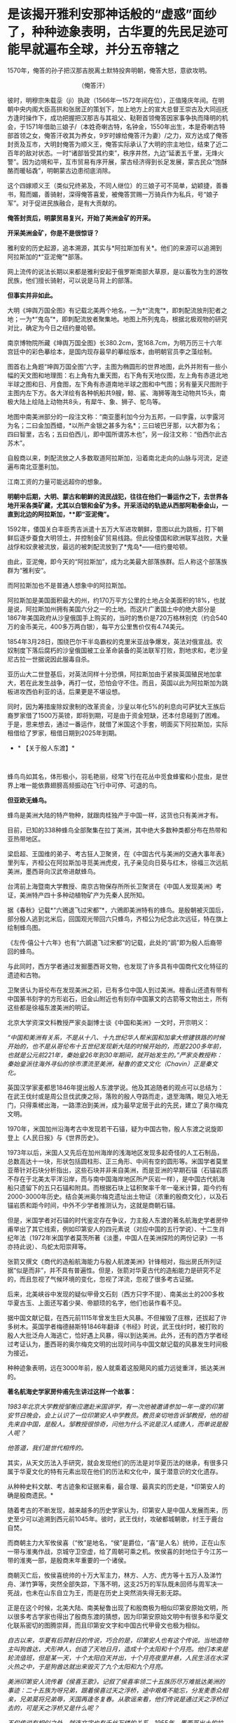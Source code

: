 * 是该揭开雅利安那神话般的“虚惑”面纱了，种种迹象表明，古华夏的先民足迹可能早就遍布全球，并分五帝辖之
1570年，俺答的孙子把汉那吉脱离土默特投奔明朝，俺答大怒，意欲攻明。

[[./img/74-0.jpeg]]

                                         （俺答汗）

彼时，明穆宗朱载坖（jì）执政（1566年---1572年间在位），正值隆庆年间。在明朝中央内阁大臣高拱和张居正的策划下，加上地方上的宣大总督王崇古及大同巡抚方逢时操作下，成功把握把汉那吉与其祖父、鞑靼首领俺答因家事争执而降明的机会，于1571年借助三娘子/（本姓奇喇古特，名钟金，1550年出生，本是奇喇古特部首领之女，俺答汗收其为养女，9岁时嫁给俺答汗为妻）/之力，双方达成了俺答封贡及互市，大明封俺答为顺义王，俺答实际承认了大明的宗主地位，结束了近二百年的敌对状态。一时“诸部皆受其约束”，秩序井然，九边“延袤五千里，无烽火警”。因为边境和平，互市贸易有序开展，蒙古经济得到长足发展，蒙古民众“饱酥酪而暖毡毳”，明朝蒙古边患彻底消除。

这个四嫁顺义王（类似兄终弟及，不同人继位）的三娘子可不简单，幼颖捷，善番书，黠而媚，善骑射，深得俺答喜爱，被俺答赏赐一万骑兵作为私兵，号“娘子军”。对于促进民族融合，是有大贡献的。

*俺答封贡后，明蒙贸易复兴，开始了美洲金矿的开采。*

*开采美洲金矿，你是不是很惊讶？*

雅利安的历史起源，追本溯源，其实与*阿拉斯加有关*。他们的来源可以追溯到阿拉斯加的*“亚泥俺”*部落。

网上流传的说法长期以来都是雅利安起于俄罗斯南部大草原，是以畜牧为生的游牧民族，他们擅长骑射，可以说是马背上的部落。

*但事实并非如此。*

大明《坤舆万国全图》有记载北美两个地名，一为*“流鬼”*，即刺配流放刑犯者之地；一为*“鬼岛”*，即刺配流放者聚集地。地图上所列鬼岛，根据北极观物的研究对比，确定为今日之纽约曼哈顿。

[[./img/74-1.jpeg]]

[[./img/74-2.jpeg]]

[[./img/74-3.jpeg]]

南京博物院所藏《坤舆万国全图》长380.2cm，宽168.7cm，为明万历三十六年宫廷中的彩色摹绘本，是国内现存最早的摹绘版本，由明朝官员李之藻绘制。

图首右上角题“坤舆万国全图”六字，主图为椭圆形的世界地图，此外并附有一些小幅的天文图和地理图：右上角有九重天图，右下角有天地仪图，左上角有赤道北地半球之图和日、月食图，左下角有赤道南地半球之图和中气图；另有量天尺图附于主图内左下方。各大洋绘有各种帆船共9艘，鲸、鲨、海狮等海生动物共15头，南极大陆上绘陆上动物共8头，有犀牛、象、狮子、鸵鸟等。

地图中南美洲部分的一段注文称：“南亚墨利加今分为五邦，一曰孛露，以孛露河为名；二曰金加西蜡，*以所产金银之甚多为名*；三曰坡巴牙那，以大郡为名；四曰智里，古名；五曰伯西儿，即中国所谓苏木也”，另一段注文称：“伯西尔此古苏木”。

[[./img/74-4.jpeg]]

[[./img/74-5.jpeg]]

自殷商以来，刺配流放之人多数取道阿拉斯加，沿着南北走向的山脉与河流，足迹遍布南北亚墨利加。

[[./img/74-6.jpeg]]

江南工资的力量可能远超你的想象。

*明朝中后期，大明、蒙古和朝鲜的流民战犯，往往在他们一番运作之下，去世界各地开采各类矿藏，尤其以白银和金矿为多。开采活动的轨迹从西部阿勒泰金山，一直到北边的阿拉斯加，**即“亚泥俺”。*

1592年，倭国关白丰臣秀吉派遣十五万大军进攻朝鲜，意图以此为跳板，打下朝鲜后逐步蚕食大明领土，并控制金矿贸易线路。但此役倭国和欧洲联军战败，大量战俘和奴隶被流放，最远的被刺配流放到了*鬼岛*------纽约曼哈顿。

由此，亚泥俺，即今天的“阿拉斯加”，成为北美最大部落族群。后人称这个部落族群为“雅利安”。

而阿拉斯加也不是普通人想象中的阿拉斯加。

[[./img/74-7.jpeg]]

阿拉斯加是美国面积最大的州，约170万平方公里的土地占全美面积的18%，也就是说，阿拉斯加州拥有美国六分之一的土地。而这片广袤国土中的绝大部分是1867年美国政府从沙皇俄国手上购买的，当时的售价是720万格林别克（约合540万的金币美元，400多万两白银），每平方公里售价仅有4.74美元。

[[./img/74-8.jpeg]]

1854年3月28日，围绕巴尔干半岛霸权的克里米亚战争爆发，英法对俄宣战。农奴制度下落后腐朽的沙皇俄国被工业革命装备的英法联军打败，割地求和，老沙皇尼古拉一世据说因此服毒自杀。

亚历山大二世登基后，对英法同样十分恐惧，阿拉斯加由于紧挨英国殖民地加拿大，若在此发生战争，再打一仗，恐怕会守不住。而且，英国以此为阿拉斯加为跳板进攻西伯利亚的话，后果更是不堪设想。

同时，因为筹措废除奴隶制的改革资金，沙皇以年化5%的利息向可萨犹大王族后裔罗家借了1500万英镑，即将到期，可是由于资金短缺，还本付息碰到了困难。于是，思来想去，通过一番运作，就借了米国这个手套，明面买下阿拉斯加，实际租借给了罗家，租借日期到2025年到期。

- * 【关于殷人东渡】*

 

蜂鸟鸟如其名，体形极小，羽毛艳丽，经常飞行在花丛中觅食蜂蜜和小昆虫，是世界上唯一能依靠翅膀高频振动在飞行中可停、可退的鸟。

[[./img/74-9.jpeg]]

*但亚欧无蜂鸟。*

蜂鸟是美洲大陆的特产物种，就跟肉桂独产于中国一样，这货也只有美洲才有。

目前，已知的338种蜂鸟全部聚集在拉丁美洲，其中绝大多数种类都分布在热带和亚热带地区。

梁启超、王国维的弟子、考古狂人卫聚贤，在《中国古代与美洲的交通大事年表》里列车，齐桓公在阿拉斯加寻觅美洲虎皮，孔子亲见向日葵与红木，徐福三次远航美洲，墨西哥向汉武帝进献蜂鸟。

台湾前上海暨南大学教授、南京古物保存所所长卫聚贤在《中国人发现美洲》考证，美洲特产四十多种动植物矿产为先秦人民所知。

据《春秋》记载*“六鶂退飞过宋都”*，六鶂即美洲特有的蜂鸟。是殷朝被灭国后，部分殷人逃到北米后，回国观光带回六只蜂鸟，齐桓公为纪念此次远征，特在旗上绘制蜂鸟图。

《左传·僖公十六年》也有“六鹚退飞过宋都“的记载，此处的“鹚”即为殷人后裔带回的蜂鸟。

与此同时，西方学者通过发掘墨西哥文物，也发现了许多具有中国商代文化特征的遗迹和古物。

卫聚贤认为哥伦布在发现美洲之前，已有多位中国人到过美洲。檀香山还遗有带有中国篆书刻字的方形岩石，旧金山附近也有刻存中国篆文的古箭等文物出土，所有这些都是徐福东渡美洲的明证。

北京大学资深文科教授严家炎副博士谈《中国和美洲》一文时，开宗明义：

/“中国和美洲有关系，不是从十八、十九世纪华人帮米国和加拿大修建铁路的时候开始的，也不是从哥伦布十五世纪发现新大陆的时候开始的，而是2200多年前，也就是公元前221年，秦始皇26年到30年期间，就开始发生的。”严家炎教授称：秦始皇派往海外寻仙的徐市漂流至美洲，秘鲁的查文文化（Chavin）正是秦文化。/

英国汉学家麦都思1846年提出殷人东渡学说。他及其追随者的观点可以总结为：在武王伐纣或是周公旦伐武庚之际，落败的殷人夺路而走，退至海隅，眼见入地无门，只得乘槎出海，一路漂泊到美洲，成为最早定居于此的先民，建立了奥尔梅克文明。

1970年，米国加州沿海考古中发现若干石锚，疑为中国古物，殷人东渡之说旋即登上《人民日报》与《世界历史》。

1973年以后，米国人又先后在加州海岸的浅海地区发现多起奇怪的人工石制品，总数高达十一块，形状包括圆柱形、正三角形、中间有空的圆形等。米国学者莫里亚蒂针对石块分析指出，这些石块并非来自美洲，而是亚洲的早期石锚（石锚岩质不存在于北美太平洋沿岸，而与南中国海岸地区所产灰岩一样），是中国古代航海船只遗留下的五只石锚和附具。而根据石块上锰积聚率千年一毫米计算，距今约有2000-3000年历史。结合美洲奥尔梅克遗址出土物证（浓重的殷商文化），以及石锚岩质和距今时间，中外不少学者推测认为，这就是商朝石锚。

[[./img/74-10.jpeg]]

但是，米国学者对石锚的时代鉴定存在争议，力主殷人东渡的著名航海史学者房仲甫举出了其它线索，例如印第安人的四元素说（对应中国的五行学说）、十二生肖纪年法（1972年米国学者莫茨所著《淡墨，中国人在美洲探险的两份记录》一书亦持此说）、鸟蛇太阳崇拜等。

张箭又撰文《商代的造船航海能力与殷人航渡美洲》针锋相对，指出房氏所列证据“似是而非”，并不具有普遍性。但是，张箭对华夏古代的造船能力是研究不足的，而且忽视了气候环境的变化，忽视了洋流，忽视了很多考古证据。

后来，北美峡谷中发现的疑似甲骨文石刻（西方只字不提）、南美出土的200多枚华夏古玉、上面还写着少昊、帝颛顼的名字，他们也装作看不见。

据中国文献记载，在西元前1115年曾发生巨大风暴。不但摧毁了庄稼，还拔起了许多树木。英国学者梅德赫斯特1846年翻译《书经》时说，武王伐纣时，被打败的殷人大批泛舟人海逃亡，恰好遇上风暴，得以到达美洲。此外，还有的西方学者经过考证认为，墨西哥的奥尔梅克文明的出现时间与中国文献记载的风暴发生时间极为接近。

种种迹象表明，远在3000年前，殷人就乘着这股飓风的威力远徙重洋，抵达美洲的。

*著名航海史学家房仲甫先生讲过这样一个故事：*

/1983年北京大学教授邹衡应邀赴米国讲学，有一次他被邀请参加一年一度的印第安节日晚会，会上认识了一位印第安人中学教员。教员亲切地告诉邹教授，他的祖先来自中国，是殷人。邹教授很惊奇，问他为什么不说是汉人或唐人，而单说是殷人呢？/

/他答道，我们是世代相传的。/

其实，从天文历法入手研究，就会发现他们的历法是对华夏历法的继承，有很多只属于华夏文化的特有元素出现在他们的历法和文化中，属于潜意识的文化遗存。

从种种史料文献、考古迹象和证据来看，最合理、最真实的历史是，*印第安人的确是殷商遗民。*

随着考古的不断发现，越来越多的历史学家认为，印第安人是中国人发展而来，历史至少可以追溯到西元前1045年。彼时，武王伐纣，攻破都城朝歌，纣王于鹿台自焚。

而商朝主力大军攸侯喜（“攸”是地名，“侯”是爵位，“喜”是人名）统帅，正在山东一带与淮夷作战，京城守卫空虚，给了周朝可乘之机。攸侯喜的封地位于今江苏一带的淮夷一部，是殷商末年重要的一个诸侯。

商朝灭亡后，攸侯喜统帅的十万大军主力，林方、人方、虎方等十五万人及涕竹舟、涕竹笋等，突然全部失踪，下落不明，这支25万的军队既未回师与周军决一死战，也未在山东自立为王，而是在历史上突然消失得无影无踪。

正是在这个时候，北美大陆、南美秘鲁出现了和殷商极为相似印第安原始文明，所以很多考古学家也得出了殷商东渡的猜想，因为印第安原始文明中有很多和华夏文化联系密切的图腾崇拜，而且印第安文字和中国古代甲骨文也极为相似。

/自古以来，华夏有后羿射日的传说，巧合的是，印第安人也有这个传说。当地造物主叫狗酋达，犬形神人，创造了天地日月，造成十个太阳和十个月亮。他们本来是轮流值班，但是某一天，十个太阳白天并出，十个月亮夜里并悬，人民生活在水深火热之中，于是狗酋达就出来毁灭了九个太阳和九个月亮。/

/美洲印第安人流传着《侯喜王歌》，记叙了侯喜率领二十五族历尽万难抵达美洲的事迹：二十五族为呀兄弟，跟着侯喜过天之浮桥，途中艰难不能忘，分发麦黍众相亲，兄弟莫将兄弟辱，天国再逢冬复春。从歌谣来看，他们传说是通过天之浮桥过去的，可是天之浮桥又是什么呢？/

/不仅传说有相似之处，就连文字也有千丝万缕的关系。1955年，墨西哥出土的拉文塔第4号文物的玉圭，刻有4个符号，是3000多年以前中国商代的甲骨文，大意“统治者和首领们建立了王国的基础”。此外，美洲出土的许多古物中都曾发现中国文字和石刻书法，都是先秦甲骨文或金文。/

/在语言方面，印第安人有些词汇发音与汉语极为相似，比如，称小孩子为“娃娃”，称“你、我、他”为“宁、内、侬”，称“河流”为“河”，把船称为“赛舨”。/

*殷人本就是一个拥有丰富航海经验和能力的民族，*《诗经·商颂·长发》有云：“相土烈烈，海外有截（统一）。”在那时，他们管辖的范围就已延伸到了“海外”。所以，殷人早就去过美洲，所以才有后来的殷人东渡，否则数十万人不可能去一个完全不知道的地方。米国学者在美洲南部地区发现距今3300年的甲骨文岩刻（比殷人东渡早300年），或许就佐证了这点。

正因为如此，战败后越海而逃也就十分正常了。

华夏历史长河中，一旦战败，越海而逃的事屡屡发生。

夏朝末年，商汤打败夏桀的时候，就出现过越海而逃的事件。故《尚书大传·汤誓》记载：“桀日‘国君之有也，吾闻海外有人'，与500人俱去。”

武王伐纣取得胜利后，商纣王的叔父、太师箕子不愿为周臣，遂率领弟子与一批殷商遗老故旧五千余人从今天的胶洲湾渡海，抵达今日朝鲜半岛，创立了箕子朝鲜。

殷人东渡时，他们先进入日本海，借助黑潮、北太平洋海流，然后在洋流推动之下，最终抵达美洲，目前看来这种可能性最大。

/恰好，北太平洋有一条暖流带，又名北太平洋西风漂流，为黑潮（日本暖流）的延续。在东经140～160°与黑潮相接。暖流介于北纬35°～42°间，流向东，自日本本州岛东部外海延伸到北米大陆西部近海后分为两支：一支北上，称阿拉斯加暖流；一支沿北米大陆外缘南下，称加利福尼亚寒流。而北纬35°～42°间，正好就是山东半岛所在的区域，攸侯喜率领大军坐大船出海逃亡，顺着洋流向东飘行，一路上经历了生死，无数人丧命途中，余下的一部人终于活着坚持到达了南美洲登岸，在那边定居下来。/

随着他们的足迹不断由美洲大陆扩散，在后来漫长的岁月中，他们每到一处，逐渐与当地部落融合，产生了奥尔梅克、玛雅文明和印加帝国文明。

1909年（宣统元年），清府政因墨西哥革命中诸多华侨被杀而去索赔时，墨西哥奇华华州有人（Infubu族人）自称是中华殷人后代，是三千年前由天国经天之浮桥岛到这里的，要求清廷官员提供庇护，但是负责此事的摄政王载沣并没有放在心上。

*那么，殷人到底如何航海穿越广阔的太平洋呢？真的是通过当地歌谣中的天之浮桥吗？*

1922年，民国驻智利第一任公使欧阳庚，在智利意外发现涕竹，不由大吃一惊。

*因为涕竹又名百叶竹，原产于闽粤一带，智利怎么会有？*

惊讶之余，欧阳庚遂问印第安仆人，得到的回答却令其十分震惊：涕竹，是他们祖先侯喜王在三千年前移植于此，祖传治疗外伤的药材。

据《神异经南荒经》中记载，“南方荒中有涕竹，长数百丈，围三丈六尺，厚八九寸，可以为船。其齊甚美，食之可以止疮疠”，其他史书也有记载“截其二节剖为两半即可成舟”。

*难道殷人东渡使用的是涕竹之船？！*

*又可作舟，又可入药，这下全都对上了......*

无独有偶，在西班牙的档案馆里，有一些玛雅人对自己来源的神秘记载，比如“海上神路”、“三千年前由天国乘涕竹舟经天之浮桥诸岛而来”等等。

*东渡美洲，未必一定需要庞大的船只，关键是找准洋流，以及具备丰富的航海经验，这些条件殷人全部具备。*

后人的经历也证明，这点的确可行。

1852年，美籍华人乔治休就是乘坐小船，沿着黑潮，一路漂流到了加利福尼亚。据说，也曾有人做过以木筏从日本海漂流到中美洲的试验，只要带足干粮淡水，依靠降雨补给是完全可以到达美洲。

2010年，波利尼西亚前总统的外交顾问易立亚，为了证实他们祖先来自中国东南沿海一带，于是策划了这一次行动：不借助任何现代工具，就用一只独木舟，靠风力和洋流，靠大海捕捞食物和收集淡水，开始了这一次数万里的航行。

[[./img/74-11.jpeg]]

2010年7月，包括易立亚在内的6名南岛语族后人登上仿古独木舟，从南太平洋的大溪地启程，赴闽寻根问祖，历时4个月，远航1.6万海里（约3万公里），最终顺利抵达平潭*壳丘头文化遗址*所在地。

[[./img/74-12.jpeg]]

[[./img/74-13.jpeg]]

显然，以上述例子来看，以古人的航海技术条件，殷人完全有能力远航到美洲大陆。根据DNA检测，波利尼西亚群岛人种与美洲印第安人非常亲近。或许，殷人东渡美洲时，一部分失散到了波利尼西亚群岛，或太平洋上的其他地方。而美国多地发现甲骨文和石锚，也说明殷人东渡到达美洲地点不一。

- *【关于秘鲁】*

  **

2008年汶川大地震之后，位于南美洲西部的秘鲁共和国为汶川灾民降下半旗，且在随后便宣布将每年的5月19日设立为全国哀悼日。

你可能觉得很好奇，那远隔万里之遥的秘鲁为什么要这么做呢？

[[./img/74-14.jpeg]]

秘鲁人口中有大约45%是印第安土著，这些印第安土著的祖先基本都是印加人。

[[./img/74-15.jpeg]]

迄今为止，秘鲁有很多人都认为自己是中国人的后裔。他们不仅有口口相传的传说，还有祭祀、生活等各方面习俗遗存，都屡屡出现华夏特有的一些元素，甚至，在秘鲁的历史书中，都是这么说的。

[[./img/74-16.jpeg]]

[[./img/74-17.jpeg]]

曾经有一个秘鲁的女留学生在清华留学，当时考取的是清华留学生中的第一名，她也说过，自己国家的历史书和教材里也是这么说的。因为，他们与中国人的相貌的确十分相似，习俗上（也过春节）有诸多相似之处。

[[./img/74-18.jpeg]]

其实，郑和舰队的加东支队除了留在北美（加拿大）的那支外，还有一部分是南下到了南美，他们也是有所发现的。

[[./img/74-19.jpeg]]

近年来，根据古人类学的研究，秘鲁人发现自己的祖先印加人是在上万年前由包括中国人在内的东亚人迁徙至美洲的。

而且，通过对美洲古人类和中国古人类的DNA对比发现，美洲土著和中国人有着密切的血缘关系，他们的语言文字都和汉语有着千丝万缕的联系。

[[./img/74-20.jpeg]]

在上个世纪九十年代，米国化学家道格拉斯·华莱士教授也发现了秘鲁人和中国人的迷之相似，所以通过研究基因发现，中国人基因和秘鲁人基因基本吻合。

此外，19世纪中期，太平天国运动失败之后，清政府曾将大量太平天国运动的参与者送至秘鲁做苦力和契约劳工，这些人被迫在当地定居，和当地人通婚，繁衍后代。他们在利马附近的种植园工作，也在秘鲁开设的工厂、矿山和铁路工程中工作。在秘鲁和智利之间的战争时期，特别是智利占领利马期间，智利的军队中甚至有6000多名中国士兵。也正因为如此，秘鲁是南美洲国家中拥有中国后裔人口最多的国家。

 

- *【更大的发现：华夏先民不仅是天道民族，也是航海民族】*

其实，在殷人东渡前，华夏先民就已经乘船出海，把火种播向了整片海洋。

在辽阔的太平洋和印度洋上，还散布着千千万万个岛屿，他们所说的语音，被成为“南岛语系”。语言学家惊奇地发现，他们语言中，有着很多一致的核心词。近年来，越来越多的研究表明，南岛语先民的起源，为福建平潭*壳丘头文化。*

[[./img/74-21.jpeg]]

壳丘头遗址位于平潭县平原镇南垄村东北的一处山麓坡地上，距城关约15公里，是一处重要的新石器时代文化遗址，遗址面积15000多平方米，据专家考证，距今已经有6000年左右。遗迹内，有着不少的贝壳坑和墓葬，葬式为仰身直肢葬。文化遗物包括陶器、石器、骨器、玉器、贝器等。早在那时，先民们就已经开始渔猎和采集来维持生活。自1964年被首次发现后，分别于1985年、2004年、2021年进行了三次考古发掘。1985年那次考古，福建派出的考古队收获颇丰，共清理出21个贝壳堆积坑和一座墓葬，出土石器、骨器、玉器、贝器、陶器等遗物200多件。

[[./img/74-22.jpeg]]

2019年，壳丘头遗址群被列入第八批全国重点文物保护单位名单；2021年10月，被列入国家文物局大遗址保护利用“十四五”专项规划。

由此，国际学术界普遍认为，距今大约6000年前，居住在中国大陆东南沿海的先民开始驾舟出海、逐浪而徙，第一站抵达台湾登岛而居，距今5000年左右扩散到菲律宾，将文明的火种撒向广袤的太平洋和印度洋地区。

 

[[./img/74-23.jpeg]]

- *【总结】*

综上所述，在文字诞生前的世界，极有可能华夏先民的足迹就已经遍布全球，并探明地形地貌，作出了汇总。

《山海经》是一部失落的天书，可不仅仅是一部地理风物志。

所以，在这个角度而言，就能理解为什么古代分为五方上帝了/（《昆羽继圣》四部曲之一“缘起金乌”其实开篇就是站在这个视角的）。/

早在周朝时，依据《周礼》，人们就以六辂祭祀昊天上帝和东、南、西、北、中五方天帝。五方五帝各自主宰一方，此为先天五帝也为天上之帝。

东方青帝太昊（伏羲氏）

南方赤帝神农（魁隗氏）

中央黄帝轩辕（有熊氏）

西方白帝少昊（金天氏）

北方黑帝颛顼（高阳氏）

*那时，真的是世界一同，宰执天下。*

